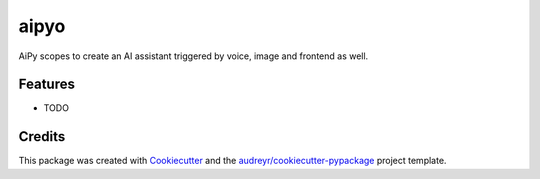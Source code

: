 ===============================
aipyo
===============================



.. image:: https://pyup.io/repos/github/f3rri88/aipyo/shield.svg
     :target: https://pyup.io/repos/github/f3rri88/aipyo/
     :alt: Updates


AiPy scopes to create an AI assistant triggered by voice, image and frontend as well.



Features
--------

* TODO

Credits
---------

This package was created with Cookiecutter_ and the `audreyr/cookiecutter-pypackage`_ project template.

.. _Cookiecutter: https://github.com/audreyr/cookiecutter
.. _`audreyr/cookiecutter-pypackage`: https://github.com/audreyr/cookiecutter-pypackage

